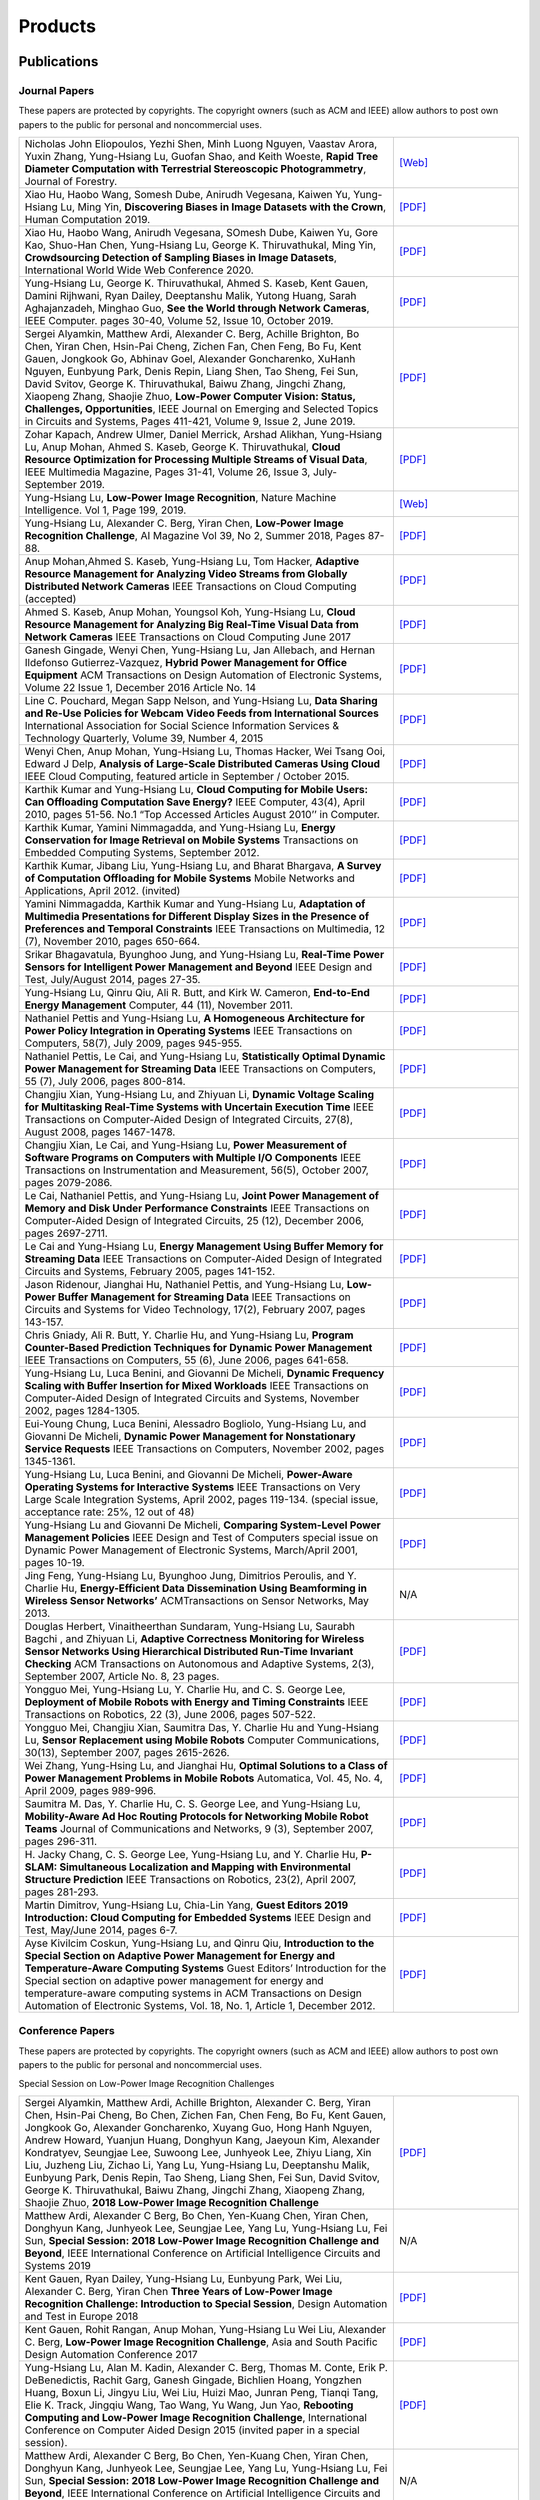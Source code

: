 Products
========

Publications
------------


Journal Papers
~~~~~~~~~~~~~~~


These papers are protected by copyrights. The copyright owners (such as ACM and IEEE) allow authors to post own papers to the public for personal and noncommercial uses.

.. list-table::
   :widths: 30 10

   * - Nicholas John Eliopoulos, Yezhi Shen, Minh Luong Nguyen, Vaastav Arora, Yuxin Zhang, Yung-Hsiang Lu, Guofan Shao, and Keith Woeste, **Rapid Tree Diameter Computation with Terrestrial Stereoscopic Photogrammetry**, Journal of Forestry.
     - `[Web] <https://academic.oup.com/jof/advance-article-abstract/doi/10.1093/jofore/fvaa009/5811312>`__
	 
   * - Xiao Hu, Haobo Wang, Somesh Dube, Anirudh Vegesana, Kaiwen Yu, Yung-Hsiang Lu, Ming Yin, **Discovering Biases in Image Datasets with the Crown**, Human Computation 2019.
     - `[PDF] <http://mingyin.org/HCOMP-19/BiasDetection_camera.pdf>`__
	 
   * - Xiao Hu, Haobo Wang, Anirudh Vegesana, SOmesh Dube, Kaiwen Yu, Gore Kao, Shuo-Han Chen, Yung-Hsiang Lu, George K. Thiruvathukal, Ming Yin, **Crowdsourcing Detection of Sampling Biases in Image Datasets**, International World Wide Web Conference 2020.
     - `[PDF] <http://camps.aptaracorp.com/ACM_PMS/PMS/ACM/WWW20/72/9380193f-3c7e-11ea-b454-16dda94fa160/OUT/www20-72.pdf>`__

   * - Yung-Hsiang Lu, George K. Thiruvathukal, Ahmed S. Kaseb, Kent Gauen, Damini Rijhwani, Ryan Dailey, Deeptanshu Malik, Yutong Huang, Sarah Aghajanzadeh, Minghao Guo, **See the World through Network Cameras**, IEEE Computer. pages 30-40, Volume 52, Issue 10, October 2019.
     - `[PDF] <https://arxiv.org/pdf/1904.06775>`__

   * - Sergei Alyamkin, Matthew Ardi, Alexander C. Berg, Achille Brighton, Bo Chen, Yiran Chen, Hsin-Pai Cheng, Zichen Fan, Chen Feng, Bo Fu, Kent Gauen, Jongkook Go, Abhinav Goel, Alexander Goncharenko, XuHanh Nguyen, Eunbyung Park, Denis Repin, Liang Shen, Tao Sheng, Fei Sun, David Svitov, George K. Thiruvathukal, Baiwu Zhang, Jingchi Zhang, Xiaopeng Zhang, Shaojie Zhuo, **Low-Power Computer Vision: Status, Challenges, Opportunities**, IEEE Journal on Emerging and Selected Topics in Circuits and Systems, Pages 411-421, Volume 9, Issue 2, June 2019.
     - `[PDF] <https://arxiv.org/pdf/1904.07714>`__

   * - Zohar Kapach, Andrew Ulmer, Daniel Merrick, Arshad Alikhan, Yung-Hsiang Lu, Anup Mohan, Ahmed S. Kaseb, George K. Thiruvathukal, **Cloud Resource Optimization for Processing Multiple Streams of Visual Data**, IEEE Multimedia Magazine, Pages 31-41, Volume 26, Issue 3, July-September 2019.
     - `[PDF] <https://arxiv.org/pdf/1901.06347>`__

   * - Yung-Hsiang Lu, **Low-Power Image Recognition**, Nature Machine Intelligence. Vol 1, Page 199, 2019.
     - `[Web] <https://www.nature.com/articles/s42256-019-0041-4>`__

   * - Yung-Hsiang Lu, Alexander C. Berg, Yiran Chen, **Low-Power Image Recognition Challenge**, AI Magazine Vol 39, No 2, Summer 2018, Pages 87-88.
     - `[PDF] <https://www.aaai.org/ojs/index.php/aimagazine/article/view/2782/2701>`__

   * - Anup Mohan,Ahmed S. Kaseb, Yung-Hsiang Lu, Tom Hacker, **Adaptive Resource Management for Analyzing Video Streams from Globally Distributed Network Cameras** IEEE Transactions on Cloud Computing (accepted)
     - `[PDF] <https://drive.google.com/open?id=1vLCkTMueREQ8iSeRiGL6_MZSvLZaerVQ>`__

   * - Ahmed S. Kaseb, Anup Mohan, Youngsol Koh, Yung-Hsiang Lu, **Cloud Resource Management for Analyzing Big Real-Time Visual Data from Network Cameras** IEEE Transactions on Cloud Computing June 2017
     - `[PDF] <https://drive.google.com/open?id=1hZZcykiflKq3tPVlPbxwEYg9iDpVFy89>`__

   * - Ganesh Gingade, Wenyi Chen, Yung-Hsiang Lu, Jan Allebach, and Hernan Ildefonso Gutierrez-Vazquez, **Hybrid Power Management for Office Equipment** ACM Transactions on Design Automation of Electronic Systems, Volume 22 Issue 1, December 2016 Article No.  14
     - `[PDF] <https://drive.google.com/open?id=1PN80R7CW2Q9epz1gy9t70JWXYNYq8dke>`__

   * - Line C. Pouchard, Megan Sapp Nelson, and Yung-Hsiang Lu, **Data Sharing and Re-Use Policies for Webcam Video Feeds from International Sources** International Association for Social Science Information Services & Technology Quarterly, Volume 39, Number 4, 2015
     - `[PDF] <https://drive.google.com/open?id=1UR3eue3U2RkAIqYc7QHcJQvxKZc7nz-X>`__

   * - Wenyi Chen, Anup Mohan, Yung-Hsiang Lu, Thomas Hacker, Wei Tsang Ooi, Edward J Delp, **Analysis of Large-Scale Distributed Cameras Using Cloud** IEEE Cloud Computing, featured article in September / October 2015.
     - `[PDF] <https://drive.google.com/open?id=1sKLlSYAlsrVedQ-JRJ13fW7eQgL0sl5L>`__

   * -  Karthik Kumar and Yung-Hsiang Lu, **Cloud Computing for Mobile Users: Can Offloading Computation Save Energy?** IEEE Computer, 43(4), April 2010, pages 51-56. No.1 “Top Accessed Articles August 2010’’ in Computer.
     - `[PDF] <https://drive.google.com/open?id=1R4bvCNfh-z1sM8BiGn22qwu8VQtp6iK4>`__

   * -  Karthik Kumar, Yamini Nimmagadda, and Yung-Hsiang Lu, **Energy Conservation for Image Retrieval on Mobile Systems** Transactions on Embedded Computing Systems, September 2012.
     - `[PDF] <https://drive.google.com/open?id=1Ilx5nP3MPUnpXnNCMzc4_8pg_CT49thP>`__

   * - Karthik Kumar, Jibang Liu, Yung-Hsiang Lu, and Bharat Bhargava, **A Survey of Computation Offloading for Mobile Systems** Mobile Networks and Applications, April 2012. (invited)
     - `[PDF] <https://drive.google.com/open?id=1osRkqBBu8KyUMj1KnOcMPgMNOyVYbYZk>`__

   * - Yamini Nimmagadda, Karthik Kumar and Yung-Hsiang Lu, **Adaptation of Multimedia Presentations for Different Display Sizes in the Presence of Preferences and Temporal Constraints** IEEE Transactions on Multimedia, 12 (7), November 2010, pages 650-664.
     - `[PDF] <https://drive.google.com/open?id=1PN80R7CW2Q9epz1gy9t70JWXYNYq8dke>`__

   * - Srikar Bhagavatula, Byunghoo Jung, and Yung-Hsiang Lu, **Real-Time Power Sensors for Intelligent Power Management and Beyond** IEEE Design and Test, July/August 2014, pages 27-35.
     - `[PDF] <https://drive.google.com/open?id=1XVoG68lF6MWwBfWoTYuKXbyS9oCHTAcI>`__

   * - Yung-Hsiang Lu, Qinru Qiu, Ali R. Butt, and Kirk W. Cameron, **End-to-End Energy Management** Computer, 44 (11), November 2011.
     - `[PDF] <https://drive.google.com/open?id=1rR439TedhCTgrQBygPDnvH5aAC7LT9bY>`__

   * - Nathaniel Pettis and Yung-Hsiang Lu, **A Homogeneous Architecture for Power Policy Integration in Operating Systems** IEEE Transactions on Computers, 58(7), July 2009, pages 945-955.
     - `[PDF] <https://drive.google.com/open?id=1YXa6x0MN-KvBOD43GJC2hafNd_7U2Hkq>`__

   * -  Nathaniel Pettis, Le Cai, and Yung-Hsiang Lu, **Statistically Optimal Dynamic Power Management for Streaming Data** IEEE Transactions on Computers, 55 (7), July 2006, pages 800-814.
     - `[PDF] <https://drive.google.com/open?id=1zlnUoDg_98VLOCVZAWWaABpU83-15iA8>`__

   * - Changjiu Xian, Yung-Hsiang Lu, and Zhiyuan Li, **Dynamic Voltage Scaling for Multitasking Real-Time Systems with Uncertain Execution Time** IEEE Transactions on Computer-Aided Design of Integrated Circuits, 27(8), August 2008, pages 1467-1478.
     - `[PDF] <https://drive.google.com/open?id=1w014gHkEXFxsmIu7O3Nr8ylYIujt-Eh7>`__

   * - Changjiu Xian, Le Cai, and Yung-Hsiang Lu, **Power Measurement of Software Programs on Computers with Multiple I/O Components** IEEE Transactions on Instrumentation and Measurement, 56(5), October 2007, pages 2079-2086.
     - `[PDF] <https://drive.google.com/open?id=179D-j0lQN-ICUOzSVzIyFsLYa0v7VCwq>`__

   * - Le Cai, Nathaniel Pettis, and Yung-Hsiang Lu, **Joint Power Management of Memory and Disk Under Performance Constraints** IEEE Transactions on Computer-Aided Design of Integrated Circuits, 25 (12), December 2006, pages 2697-2711.
     - `[PDF] <https://drive.google.com/open?id=1eLQYFHqpCtgQJQyeJLCHLCx_NHFI7VcH>`__

   * - Le Cai and Yung-Hsiang Lu, **Energy Management Using Buffer Memory for Streaming Data** IEEE Transactions on Computer-Aided Design of Integrated Circuits and Systems, February 2005, pages 141-152.
     - `[PDF] <https://drive.google.com/open?id=1UN0i1hcidib63NlEwFOE_oRCznvSGOuL>`__

   * - Jason Ridenour, Jianghai Hu, Nathaniel Pettis, and Yung-Hsiang Lu, **Low-Power Buffer Management for Streaming Data** IEEE Transactions on Circuits and Systems for Video Technology, 17(2), February 2007, pages 143-157.
     - `[PDF] <https://drive.google.com/open?id=1y3mvUL6GsMSec5FSQugz_3XajTTCnOvR>`__

   * - Chris Gniady, Ali R. Butt, Y. Charlie Hu, and Yung-Hsiang Lu, **Program Counter-Based Prediction Techniques for Dynamic Power Management** IEEE Transactions on Computers, 55 (6), June 2006, pages 641-658.
     - `[PDF] <https://drive.google.com/open?id=1YFSemZLozKPHZWsnBV3t54V_M_sKeMfi>`__

   * - Yung-Hsiang Lu, Luca Benini, and Giovanni De Micheli, **Dynamic Frequency Scaling with Buffer Insertion for Mixed Workloads** IEEE Transactions on Computer-Aided Design of Integrated Circuits and Systems, November 2002, pages 1284-1305.
     - `[PDF] <https://drive.google.com/open?id=1pfyJigzbMxEQycp_QSACAGgmTth8HBBC>`__

   * - Eui-Young Chung, Luca Benini, Alessadro Bogliolo, Yung-Hsiang Lu, and Giovanni De Micheli, **Dynamic Power Management for Nonstationary Service Requests** IEEE Transactions on Computers, November 2002, pages 1345-1361.
     - `[PDF] <https://drive.google.com/open?id=1nJun97lHgnPiC8q-O2X02utOzCiKRZ05>`__

   * - Yung-Hsiang Lu, Luca Benini, and Giovanni De Micheli, **Power-Aware Operating Systems for Interactive Systems** IEEE Transactions on Very Large Scale Integration Systems, April 2002, pages 119-134. (special issue, acceptance rate: 25%, 12 out of 48)
     - `[PDF] <https://drive.google.com/open?id=1PDh7FV7cbdV1SZ2AHOk4lCxhVi5-9hzU>`__

   * - Yung-Hsiang Lu and Giovanni De Micheli, **Comparing System-Level Power Management Policies** IEEE Design and Test of Computers special issue on Dynamic Power Management of Electronic Systems, March/April 2001, pages 10-19.
     - `[PDF] <https://drive.google.com/open?id=1aePALvKAOg_E9lhMHcBVGbOW2yKTqe3y>`__

   * - Jing Feng, Yung-Hsiang Lu, Byunghoo Jung, Dimitrios Peroulis, and Y. Charlie Hu, **Energy-Efficient Data Dissemination Using Beamforming in Wireless Sensor Networks’** ACMTransactions on Sensor Networks, May 2013.
     - N/A

   * - Douglas Herbert, Vinaitheerthan Sundaram, Yung-Hsiang Lu, Saurabh Bagchi , and Zhiyuan Li, **Adaptive Correctness Monitoring for Wireless Sensor Networks Using Hierarchical Distributed Run-Time Invariant Checking** ACM Transactions on Autonomous and Adaptive Systems, 2(3), September 2007, Article No. 8, 23 pages.
     - `[PDF] <https://drive.google.com/open?id=1Qbbw32kOCItBNppBEX5UuslCE0KnW_Xc>`__

   * - Yongguo Mei, Yung-Hsiang Lu, Y. Charlie Hu, and C. S. George Lee, **Deployment of Mobile Robots with Energy and Timing Constraints** IEEE Transactions on Robotics, 22 (3), June 2006, pages 507-522.
     - `[PDF] <https://drive.google.com/open?id=1DiwQlCiXHqch3XC6BvbTsBIlcvRy1J3C>`__

   * - Yongguo Mei, Changjiu Xian, Saumitra Das, Y. Charlie Hu and Yung-Hsiang Lu, **Sensor Replacement using Mobile Robots** Computer Communications, 30(13), September 2007, pages 2615-2626.
     - `[PDF] <https://drive.google.com/open?id=1WW1M2-N_W84RaLwthk9rXEkrV7gdTxOC>`__

   * - Wei Zhang, Yung-Hsing Lu, and Jianghai Hu, **Optimal Solutions to a Class of Power Management Problems in Mobile Robots** Automatica, Vol. 45, No. 4, April 2009, pages 989-996.
     - `[PDF] <https://drive.google.com/open?id=1E0GQxqksCYuWd3slU0bEho6dGD_CJkb3>`__

   * - Saumitra M. Das, Y. Charlie Hu, C. S. George Lee, and Yung-Hsiang Lu, **Mobility-Aware Ad Hoc Routing Protocols for Networking Mobile Robot Teams** Journal of Communications and Networks, 9 (3), September 2007, pages 296-311.
     - `[PDF] <https://drive.google.com/open?id=1pRTj_eTQy6_4uM0G5V1nK26jx1ljGOdz>`__

   * - H\. Jacky Chang, C. S. George Lee, Yung-Hsiang Lu, and Y. Charlie Hu, **P-SLAM: Simultaneous Localization and Mapping with Environmental Structure Prediction** IEEE Transactions on Robotics, 23(2), April 2007, pages 281-293.
     - `[PDF] <https://drive.google.com/open?id=1sNQh1wEZRYZwPKwbYjCFIMkdHQ-FRG7j>`__

   * - Martin Dimitrov, Yung-Hsiang Lu, Chia-Lin Yang, **Guest Editors 2019 Introduction: Cloud Computing for Embedded Systems** IEEE Design and Test, May/June 2014, pages 6-7.
     - `[PDF] <https://drive.google.com/open?id=1FCG_WwKnsQLpY5AoJ6Dsow84nfhbYB83>`__

   * - Ayse Kivilcim Coskun, Yung-Hsiang Lu, and Qinru Qiu, **Introduction to the Special Section on Adaptive Power Management for Energy and Temperature-Aware Computing Systems** Guest Editors’ Introduction for the Special section on adaptive power management for energy and temperature-aware computing systems in ACM Transactions on Design Automation of Electronic Systems, Vol.  18, No. 1, Article 1, December 2012.
     - `[PDF] <https://drive.google.com/open?id=1_PG1NQRjQGZsVDsGMyIhYVX0Lpe4vHh2>`__

Conference Papers
~~~~~~~~~~~~~~~~~

These papers are protected by copyrights. The copyright owners (such as ACM and IEEE) allow authors to post own papers to the public for personal and noncommercial uses.


Special Session on Low-Power Image Recognition Challenges

.. list-table::
   :widths: 30 10

   * -  Sergei Alyamkin, Matthew Ardi, Achille Brighton, Alexander C.  Berg, Yiran Chen, Hsin-Pai Cheng, Bo Chen, Zichen Fan, Chen Feng, Bo Fu, Kent Gauen, Jongkook Go, Alexander Goncharenko, Xuyang Guo, Hong Hanh Nguyen, Andrew Howard, Yuanjun Huang, Donghyun Kang, Jaeyoun Kim, Alexander Kondratyev, Seungjae Lee, Suwoong Lee, Junhyeok Lee, Zhiyu Liang, Xin Liu, Juzheng Liu, Zichao Li, Yang Lu, Yung-Hsiang Lu, Deeptanshu Malik, Eunbyung Park, Denis Repin, Tao Sheng, Liang Shen, Fei Sun, David Svitov, George K.  Thiruvathukal, Baiwu Zhang, Jingchi Zhang, Xiaopeng Zhang, Shaojie Zhuo, **2018 Low-Power Image Recognition Challenge**
     - `[PDF] <https://arxiv.org/abs/1810.01732>`__

   * - Matthew Ardi, Alexander C Berg, Bo Chen, Yen-Kuang Chen, Yiran Chen, Donghyun Kang, Junhyeok Lee, Seungjae Lee, Yang Lu, Yung-Hsiang Lu, Fei Sun, **Special Session: 2018 Low-Power Image Recognition Challenge and Beyond**, IEEE International Conference on Artificial Intelligence Circuits and Systems 2019
     - N/A

   * - Kent Gauen, Ryan Dailey, Yung-Hsiang Lu, Eunbyung Park, Wei Liu, Alexander C. Berg, Yiran Chen **Three Years of Low-Power Image Recognition Challenge: Introduction to Special Session**, Design Automation and Test in Europe 2018
     - `[PDF] <https://drive.google.com/open?id=1ZV4mC7vhHB9v9lOCJ_r946EbLbhj4Nus>`__

   * - Kent Gauen, Rohit Rangan, Anup Mohan, Yung-Hsiang Lu Wei Liu, Alexander C. Berg, **Low-Power Image Recognition Challenge**, Asia and South Pacific Design Automation Conference 2017
     - `[PDF] <https://drive.google.com/open?id=172AcINVLeJTTPx8PRctpm3OLECC14BVg>`__

   * - Yung-Hsiang Lu, Alan M. Kadin, Alexander C. Berg, Thomas M. Conte, Erik P. DeBenedictis, Rachit Garg, Ganesh Gingade, Bichlien Hoang, Yongzhen Huang, Boxun Li, Jingyu Liu, Wei Liu, Huizi Mao, Junran Peng, Tianqi Tang, Elie K. Track, Jingqiu Wang, Tao Wang, Yu Wang, Jun Yao, **Rebooting Computing and Low-Power Image Recognition Challenge**, International Conference on Computer Aided Design 2015 (invited paper in a special session).
     - `[PDF] <https://drive.google.com/open?id=1ciof760jS-mnUaegEPBUF8owaNgJXaAW>`__

   * - Matthew Ardi, Alexander C Berg, Bo Chen, Yen-Kuang Chen, Yiran Chen, Donghyun Kang, Junhyeok Lee, Seungjae Lee, Yang Lu, Yung-Hsiang Lu, Fei Sun, **Special Session: 2018 Low-Power Image Recognition Challenge and Beyond**, IEEE International Conference on Artificial Intelligence Circuits and Systems 2019 .
     - N/A

Continuous Analysis of Many Cameras (CAM2)

.. list-table::
   :widths: 30 10

   * - Xiao Hu, Haobo Wang, Anirudh Vegesana, Somesh Dube, Kaiwen Yu, Gore Kao, Shuo-Han Chen, Yung-Hsiang Lu, George Thiruvathukal, and Ming Yin, **Crowdsourcing Detection of Sampling Biases in Image Datasets**, The Web Conference 2020.
     - N/A

   * - Xiao Hu, Haobo Wang, Somesh Due, Anirudh Vegesana, Kaiwen Yu, Yung-Hsiang Lu, and Ming Yin, **Discovering Biases in Image Datasets with the Crowd**, Work-in-Progress, AAAI Conference on Human Computation and Crowdsourcing (HCOMP) 2019.
     - N/A
     
   * - Caleb Tung, Matthew R. Kelleher, Ryan J. Schlueter, Binhan Xu, Yung-Hsiang Lu, George K. Thiruvathukal, Yen-Kuang Chen, Yang Lu, **Large-Scale Object Detection of Images from Network Cameras in Variable Ambient Lighting Conditions**, IEEE International Conference on Multimedia Information Processing and Retrieval 2019.
     - N/A

   * - Chittayong Surakitbanharn, Calvin Yau, Guizhen Wang, Aniesh Chawla, Yinuo Pan, Zhaoya Sun, Sam Yellin, David Ebert, Yung-Hsiang Lu, George K. Thiruvathukal, **Cross-referencing social media and public surveillance camera data for disaster response**, IEEE Symposium on Technologies for Homeland Security 2018.
     - N/A

   * - Ahmed S. Kaseb, Bo Fu, Anup Mohan, Yung-Hsiang Lu, Amy Reibman, George K. Thiruvathukal, **Analyzing Real-Time Multimedia Content From Network Cameras Using CPUs and GPUs in the Cloud**, IEEE International Conference on Multimedia Information Processing and Retrieval 2018
     - `[PDF] <https://drive.google.com/open?id=1D3fGHIXO0oesMVIs0gSmGUd_dfMmYSvB>`__

   * - Anup Mohan, Ahmed S. Kaseb, Kent W. Gauen, Yung-Hsiang Lu, Amy R.  Reibman, and Thomas J. Hacker, **Determining the Necessary Frame Rate of Video Data for Object Tracking under Accuracy and Cost Constraints**, IEEE International Conference on Multimedia Information Processing and Retrieval 2018
     - `[PDF] <https://drive.google.com/open?id=1j3G74ZPGV4E2cl6-3KhOXbwvLokhCXzJ>`__

   * - Samira Pouyanfar, Yudong Tao, Anup Mohan, Haiman Tian, Ahmed S.  Kaseb, Kent Gauen Ryan Dailey, Sarah Aghajanzadeh, Yung-Hsiang Lu, Shu-Ching Chen, Mei-Ling Shyu **Dynamic Sampling in Convolutional Neural Networks for Imbalanced Data Classification**, IEEE Conference on Multimedia Information Processing and Retrieval 2018
     - `[PDF] <https://drive.google.com/open?id=1MIHxzYJoPLmKy7OXyZUhjhRnKTiDwypx>`__

   * - Yung-Hsiang Lu, Andrea Cavallaro, Catherine Crump, Gerald Friedland, Keith Winstein, **Panel: Privacy Protection in Online Multimedia**, ACM Multimedia 2017
     - `[PDF] <https://drive.google.com/open?id=1_sFyWnZqSwJ6hg17hnQZrGId7AbpFdbf>`__

   * - Kent Gauen, Ryan Dailey, John Laiman, Yuxiang Zi, Nirmal Asokan, Yung-Hsiang Lu, George Thiruvathukal, Mei-Ling Shyu, Shu-Ching Chen, **Comparison of Visual Datasets for Machine Learning**, (Invited Paper) IEEE International Conference on Information Reuse 2017
     - `[PDF] <https://drive.google.com/open?id=1YFEIxjftRhNtgMDuUe9-cY8GJ_6H00yZ>`__

   * - Bo Fu, Anup Mohan, Yifan Li, Sanghyun Cho, Kent Gauen, Yung-Hsiang Lu, **Parallel Video Processing using Embedded Computers**, IEEE Global Conference on Signal and Information Processing 2017
     - `[PDF] <https://drive.google.com/open?id=13_w_V3of9AwnFwT48B7G7XnTX3NHu31X>`__

   * - Ryan Dailey, Ahmed S Kaseb, Chandler Brown, Sam Jenkins, Sam Yellin, Fengjian Pan, Yung-Hsiang Lu, **Creating the World’s Largest Real-Time Camera Network**, Imaging and Multimedia Analytics in a Web and Mobile World 2017
     - `[PDF] <https://drive.google.com/open?id=1479pCURB0qsDXMOfdWBarYYTbIyrDcYf>`__

   * - Anup Mohan, Kent Gauen, Yung-Hsiang Lu, Wei Wayne Li, Xuemin Chen, **Internet of Video Things in 2030: a World with Many Cameras**, IEEE International Symposium of Circuits and Systems 2017.
     - `[PDF] <https://drive.google.com/open?id=15dsOn_VmnC9LWzXrPnqCQj44XKq6mwEe>`__

   * - Anup Mohan, Ahmed S. Kaseb, Yung-Hsiang Lu, Thomas J. Hacker, **Location Based Cloud Resource Management for Analyzing Real-Time Video from Globally Distributed Network Cameras**, IEEE International Conference on Cloud Computing Technology and Science (CloudCom) 2016
     - `[PDF] <https://drive.google.com/open?id=1qbwafS6H5Fs81uSjBulmMm3Lw4mhlj8d>`__

   * - Saurav Nanda Thomas J Hacker Yung-Hsiang Lu, **Predictive Model for Dynamically Provisioning Resources in Multi-Tier Web Applications**, IEEE International Conference on Cloud Computing Technology and Science (CloudCom) 2016
     - `[PDF] <https://drive.google.com/open?id=1Kx8rLAY0HwJdE82buT0u5lsUcrWol8LE>`__

   * - Youngsol Koh, Anup Mohan, Guizhen Wang, Hanye Xu, Abish Malik, Yung-Hsiang Lu, and David S. Ebert, **Improve Safety using Public Network Cameras**, IEEE Symposium on Technologies for Homeland Security 2016
     - `[PDF] <https://drive.google.com/open?id=1HWkyMQtwn8d1-AwfQG_Ug3_6mvaRoACC>`__

   * - Yung-Hsiang Lu, Milind Kulkarni, and Xiaojin Zhu **Programming Language Support for Analyzing Non-Persistent Data**, IEEE Symposium on Technologies for Homeland Security 2016
     - `[PDF] <https://drive.google.com/open?id=1ixzjj4eksy5NU56Xfn8WaZh-ziu44no0>`__

   * - Youngsol Koh and Yung-Hsiang Lu, **Large-scale Image Processing using Amazon EC2 Spot Instances**, IS&T International Symposium on Electronic Imaging in the Image Quality and System Performance Conference 2016
     - `[PDF] <https://drive.google.com/open?id=1sWITCTQvGT044H2EG4mU9KagCrS89NMw>`__

   * - Milind Kulkarni and Yung-Hsiang Lu, **Beyond Big Data-Rethinking Programming Languages for Non-Persistent Data**, International Conference on Cloud Computing and Big Data 2015
     - `[PDF] <https://drive.google.com/open?id=1Jpup3AdwJKzkA88NRBWjL3YfhJyU-KMU>`__

   * - Ahmed S. Kaseb, Anup Mohan and Yung-Hsiang Lu, **Cloud Resource Management for Image and Video Analysis of Big Data from Network Cameras**, International Conference on Cloud Computing and Big Data 2015 (best paper award)
     - `[PDF] <https://drive.google.com/open?id=1nog5rfuE1IC7JAHvabkKaaGS7n9o_d-x>`__

   * - Everett Berry, Yung-Hsiang Lu, and Wei-Tsung Su, **Using Global Camera Networks to Create Multimedia Content**, International Conference on Cloud Computing and Big Data 2015
     - `[PDF] <https://drive.google.com/open?id=1SSnPsnoRdW3LUOu_zl-xK6FzJaLf1K-->`__

   * - Wenyi Chen, Yung-Hsiang Lu and Thomas Hacker, **Adaptive Cloud Resource Allocation for Analysing Many Video Streams**, IEEE International Conference on Cloud Computing Technology and Science (CloudCom) 2015
     - `[PDF] <https://drive.google.com/open?id=1yN9crjBkIE5Fc1pBgoLBeIRaub6hG36y>`__

   * - Joanna Batstone, Touradj Ebrahimi, Tiejun Huang, Yung-Hsiang Lu, and Yonggang Wen, **Opportunities and Challenges of Global Network Cameras**, Panel in ACM Multimedia 2015 .
     - `[PDF] <https://drive.google.com/open?id=1-wr3zsI5dBUMorlAbalgIgFtQVxZoeKb>`__

   * - Ahmed S. Kaseb, Youngsol Koh, Everett Berry, Kyle McNulty,Yung-Hsiang Lu, Edward J. Delp, **Multimedia Content Creation using Global Network Cameras: The Making of CAM2**, GlobalSIP 2015 (invited paper)
     - `[PDF] <https://drive.google.com/open?id=1gC-xMW3Hr6E6tW4XJ94JF3vL7GkjZAyO>`__

   * - S. M. Iftekharul Alam, Sonia Fahmy, and Yung-Hsiang Lu, **LiTMaS: Live road Traffic Maps for Smartphones**, IEEE WoWMoM Workshop on Video Everywhere 2015.
     - `[PDF] <https://drive.google.com/open?id=1x_qfw1CQv6OOUy7-_nq6_X_wLHb8nLSB>`__

   * - Wei-Tsung Su, Kyle McNulty, and Yung-Hsiang Lu, **Teaching Large-Scale Image Processing over Worldwide Network Cameras**, IEEE International Conference on Digital Signal Processing 2015
     - `[PDF] <https://drive.google.com/open?id=1LAByStit42LZJLWtIrWVWtGKvZkgNYNT>`__

   * - Line C Pouchard, Megan Sapp Nelson, Yung-Hsiang Lu, **Comparing policies for open data from publicly accessible international sources**, Annual Conference International Association for Social Science Information Services & Technology 2015 .
     - `[PDF] <https://drive.google.com/open?id=12NisVOk4Wfihw8kQ1GWxOpiEP6Ec_fF6>`__

   * - Wei-Tsung Su, Yung-Hsiang Lu, and Ahmed S. Kaseb, **Harvest the Information from Multimedia Big Data in Global Camera Networks**, IEEE International Conference on Multimedia Big Data 2015.
     - `[PDF] <https://drive.google.com/open?id=1nDKRi7OA0Z-CbTqm0kUY9sTDVeJdCpxr>`__

   * - Ahmed S. Kaseb, Everett Berry, Erik Rozolis, Kyle McNulty, Seth Bontrager, Youngsol Koh, Yung-Hsiang Lu, Edward J. Delp, **An interactive web-based system for large-scale analysis of distributed cameras**, Imaging and Multimedia Analytics in a Web and Mobile World 2015.
     - `[PDF] <https://drive.google.com/open?id=1KQspPRoIjOzYWOIMZnFPoIg2c-OwxCoy>`__

   * - Ahmed S. Kaseb, Wenyi Chen, Ganesh Gingade, Yung-Hsiang Lu, **Worldview and route planning using live public cameras**, Imaging and Multimedia Analytics in a Web and Mobile World 2015.
     - `[PDF] <https://drive.google.com/open?id=1R3HYJ2wpb2aZ19Uc1nobUJpx8TmkXGgu>`__

   * - Thitiporn Pramoun, Jeehyun Choe, He Li, Qingshuang Chen, humrongrat Amornraksa, Yung-Hsiang Lu, Edward J. Delp III, **Webcam classification using simple features**, Computational Imaging 2015.
     - `[PDF] <https://drive.google.com/open?id=1Tbmi0T5TDhyaytF30kJizgIugYXI3Svo>`__

   * - Ahmed S. Kaseb, Everett Berry, Youngsol Koh, Anup Mohan, Wenyi Chen, He Li, Yung-Hsiang Lu, and Edward J. Delp, **A System for Large-Scale Analysis of Distributed Cameras**, IEEE Global Conference on Signal and Information Processing 2014.
     - `[PDF] <https://drive.google.com/open?id=1-uUlq3VM5qDrtln_OcZPQHcbWXDYisCu>`__

   * - Thomas J. Hacker, Yung-Hsiang Lu, **An Instructional Cloud-Based Testbed for Image and Video Analytics**, the Emerging Issues in Cloud Workshop of CloudCom 2014
     - `[PDF] <https://drive.google.com/drive/folders/16dPNZXeFmFQrr0tQtpAhZ0o3DLXnsRAq>`__

   * - Jeehyun Choe, Thitiporn Pramoun, Thumrongrat Amornraksa, Yung-Hsiang Lu, and Edward J. Delp, **Image-Based Geographical Location Estimation Using Web Cameras**, Southwest Symposium on Image Analysis and Interpretation 2014
     - `[PDF] <https://drive.google.com/open?id=1tndf4L4PXzlSXOfyfOAYB6WqZyDdRNd9>`__


Mobile Systems

.. list-table::
   :widths: 30 10

   * - Karthik Kumar, Yamini Nimmagadda, and Yung-Hsiang Lu, **Ranking Servers based on Energy Savings for Computation Offloading**, International Symposium on Low Power Electronics and Design 2009.
     - `[PDF] <https://drive.google.com/open?id=1FvN4ieHBoT1OU5mp_SFhZ-ySm_zD9EWG>`__

   * - Karthik Kumar, Yamini Nimmagadda, and Yung-Hsiang Lu, **Establishing Trust for Computation Offloading**, International Conference on Computer Communications and Networks 2009.
     - `[PDF] <https://drive.google.com/open?id=1rdL5_Z4_4lDiYuaSA11lRjK6-j4ITSbU>`__

   * - Karthik Kumar, Yamini Nimmagadda, Yu-Ju Hong, and Yung-Hsiang Lu, **Energy Conservation by Adaptive Feature Loading for Mobile Content-Based Image Retrieval**, International Symposium on Low Power Electronics and Design 2008, pages 153-158.
     - `[PDF] <https://drive.google.com/open?id=1q_7HiotHjjcMFHYsWgFF1hEu8QyYfoAW>`__

   * - Jibang Liu and Yung-Hsiang Lu, **Energy Savings in Privacy-Preserving Computation Offloading with Protection by Homomorphic Encryption**, HotPower 2010.
     - `[PDF] <https://drive.google.com/open?id=1NJoM7kV9UmQQiZ7s8Cga_j2hef1KzEyg>`__

   * - Jibang Liu, Karthik Kumar, and Yung-Hsiang Lu, **Tradeoff between Energy Savings and Privacy Protection in Computation Offloading**, International Symposium on Low Power Electronics and Design 2010 (poster), pages 213-218.
     - `[PDF] <https://drive.google.com/open?id=1aTamQs81fYqYwFIuCC3Fz7T-dLbyEeek>`__

   * - Yamini Nimmagadda, Karthik Kumar and Yung-Hsiang Lu, **Energy-Efficient Image Compression in Mobile Devices for Wireless Transmission**, International Conference on Multimedia & Expo 2009.
     - `[PDF] <https://drive.google.com/open?id=1H6BsFdqGQ_Zq6XY-3HS0gb3YP27eKHIT>`__

   * - Yamini Nimmagadda, Karthik Kumar and Yung-Hsiang Lu, **Preference-Based Adaptation of Multimedia Presentations for Different Display Sizes**, International Conference on Multimedia & Expo 2009.
     - `[PDF] <https://drive.google.com/open?id=1Duhrfiifss_GTGEcDPu1zPdjDlgzQeJ_>`__

   * - Yamini Nimmagadda, Yung-Hsiang Lu, Edward J. Delp, and David Ebert, **Non-photorealistic Rendering for Energy Conservation in Portable Devices**, IS&T/SPIE Symposium on Electronic Imaging, Multimedia on Mobile Devices Vol. 6821, 2008, San Jose, CA.
     - `[PDF] <https://drive.google.com/open?id=1uf6w2uHdzcfYRWwnHwfhlxRGgsohH9wS>`__

   * - Changjiu Xian, Yung-Hsiang Lu, and Zhiyuan Li, **Adaptive Computation Offloading for Energy Conservation on Battery-Powered Systems**, International Conference on Parallel and Distributed Systems 2007.
     - `[PDF] <https://drive.google.com/open?id=1HOY4QhV9u6WEFUnipQDYxiL4g72TzpQv>`__

   * - Yu-Ju Hong, Karthik Kumar, and Yung-Hsiang Lu, **Energy Efficient Content-based Image Retrieval for Mobile Systems**, IEEE International Symposium on Circuits and Systems 2009, pages 1673-1676.
     - `[PDF] <https://drive.google.com/open?id=1CqQDB6C_A76ZuP4yL5hIhjIIDhJl42lI>`__

   * - Shantanu Gautam, Gabi Sarkis, Edwin Tjandranegara, Evan Zelkowitz, Yung-Hsiang Lu, and Edward J. Delp, **Multimedia for Mobile Users: Image Enhanced Navigation**, Multimedia Content Analysis, Management, and Retrieval, IS&T/SPIE Symposium on Electronic Imaging 2006.
     - `[PDF] <https://drive.google.com/open?id=1-2Hgc1ibqFqkuBCCpJ4QAfd_wrzzNOwc>`__

   * - Yung-Hsiang Lu, David Ebert, and Edward J Delp, **Resource-Driven Content Adaptation**, Computational Imaging IV, IS&T/SPIE Symposium on Electronic Imaging 2006.
     - N/A

   * - Yung-Hsiang Lu and Edward J. Delp, **An Overview of Problems in Image-Based Location Awareness and Navigation**, Visual Communications and Image Processing 2004, pages 102-109
     - `[PDF] <https://drive.google.com/open?id=1H0mI3mRDPODVPlrpzLVLSU_U0cxeMqAG>`__

   * - Yung-Hsiang Lu and Edward J. Delp, **Image-Based Location Awareness and Navigation: Who Cares?**, Southwest Symposium on Image Analysis and Interpretation 2004, pages 26-30.
     - `[PDF] <https://drive.google.com/open?id=1he7Tk986Xd-zcUBJsFXHXsJTSb3ZR-sU>`__

   * - Yang Ge, Yukan Zhang, Qinru Qiu, and Yung-Hsiang Lu, **A Game Theoretic Resource Allocation for Overall Energy Minimization in Mobile Cloud Computing System**, International Symposium on Low Power Electronics and Design 2012.
     - `[PDF] <https://drive.google.com/open?id=11pe_WTRW3NPUSZRYTJsX60rZboPW2_am>`__

   * - David S. Ebert, Yung-Hsiang Lu, Edward J. Delp, William Cleveland, Ahmed Elmagarmid, Alok Chaturvedi, and Mourad Ouzzani, **Resource- and Task-Driven Visualization Adaptation**, Information Visualization and Interaction Techniques for Collaboration across Multiple Displays, Workshop associated with CHI International Conference 2006.
     - N/A

General-Purpose Computing

.. list-table::
   :widths: 30 10

   * - Karthik Kumar, Kshitij Doshi, Martin Dimitrov, and Yung-Hsiang Lu, **Memory Energy Management in an Enterprise Decision Support System**, International Symposium on Low Power Electronics and Design 2011.
     - `[PDF] <https://drive.google.com/open?id=1fY7YfX6ELRFmanAyH6tgE2Hs8rmMVYrt>`__

   * - Karthik Kumar, Jing Feng, Yamini Nimmagadda, and Yung-Hsiang Lu, **Resource Allocation for Real-Time Tasks using Cloud Computing**, IEEE Workshop on Grid and P2P Systems and Applications, International Conference on Computer Communications and Networks 2011.
     - `[PDF] <https://drive.google.com/open?id=121igXZbQz0o_t1hBLRNn6R1P3AaROYZh>`__

   * - Nathaniel Pettis and Yung-Hsiang Lu, **Improving Quality-of-Service of File Migration Power Management Policies in High-Performance Servers**, International Conference on Parallel and Distributed Systems 2007.
     - `[PDF] <https://drive.google.com/open?id=1Lx8gsm0F-iN5rD5KYNzP75wHUoBVHDyz>`__

   * - Nathaniel Pettis, Le Cai, and Yung-Hsiang Lu, **Dynamic Power Management for Streaming Data**, International Symposium on Low Power Electronics and Design 2004, pages 62-65. (poster)
     - `[PDF] <https://drive.google.com/open?id=1BRmDzY_wRrKpqNfwfwGTAvOKRip_cDwP>`__

   * - Nathaniel Pettis, Jason Ridenour, and Yung-Hsiang Lu, **Automatic Run-Time Selection of Power Policies for Operating Systems**, Design Automation and Test in Europe 2006, pages 508-513.
     - `[PDF] <https://drive.google.com/open?id=1T2zcpDirQafKWzxYbz2faZPKZXiytIYX>`__

   * - Changjiu Xian, Yung-Hsiang Lu, and Zhiyuan Li, **A Programming Environment with Runtime Energy Characterization for Energy-Aware Applications**, International Symposium on Low Power Electronics and Design 2007, pages 141-146.
     - `[PDF] <https://drive.google.com/open?id=1cR3zSr4TD9mLhAGwtS2yBSt4VTuOQTpD>`__

   * - Changjiu Xian, Yung-Hsiang Lu, and Zhiyuan Li, **Energy-Aware Scheduling for Real-Time Multiprocessor Systems with Uncertain Task Execution Time**, Design Automation Conference 2007, pages 664-669.
     - `[PDF] <https://drive.google.com/open?id=1T_5O2R8pnckUAPFsSXE9kVUtcvoO9vmW>`__

   * - Changjiu Xian and Yung-Hsiang Lu, **Energy Reduction by Workload Adaptation in a Multi-Process Environment**, Design Automation and Test in Europe 2006, pages 514-519.
     - `[PDF] <https://drive.google.com/open?id=1wa4HWgJbFOVY-bE0XNpiF66QnCYOVgCA>`__

   * - Changjiu Xian and Yung-Hsiang Lu, **Dynamic Voltage Scaling for Multitasking Real-Time Systems with Uncertain Execution Time**, GLSVLSI 2006, pages 392-397.
     - `[PDF] <https://drive.google.com/open?id=1__xP9m3JcNHE7MEYj9eBfbclszNXssl9>`__

   * - Le Cai and Yung-Hsiang Lu, **Dynamic Power Management Using Data Buffers**, Design Automation and Test in Europe 2004, pages 526-531.
     - `[PDF] <https://drive.google.com/open?id=1jaPu3DpDLobsh5k637RYn1bYqLe2N1y->`__

   * - Le Cai, Yung-Hsiang Lu, **Joint Power Management of Memory and Disk**, Design Automation and Test in Europe 2005, pages 86-91.
     - `[PDF] <https://drive.google.com/open?id=1SgpnrWbwzFsGtCL_KUsWyjnqK3tyKKf6>`__

   * - Le Cai and Yung-Hsiang Lu, **Power Reduction of Multiple Disks Using Dynamic Cache Resizing and Speed Control**, International Symposium on Low Power Electronics and Design 2006, pages 186-190.
     - `[PDF] <https://drive.google.com/open?id=15nCQmp-qfmjbjF3gja4wiah5UKdQg1ZQ>`__

   * - Jason W. Horihan and Yung-Hsiang Lu, **Improving FSM Evolution with Progressive Fitness Functions**, Great Lakes Symposium on VLSI 2004, pages 123-126.
     - `[PDF] <https://drive.google.com/open?id=1zMU4AicQoX6VYsI-ISGgmqgTL_sjnao1>`__

   * - Yung-Hsiang Lu, Eui-Young Chung, Tajana Simunic, Luca Benini, and Giovanni De Micheli, **Quantitative Comparison of Power Management Algorithms**, Design Automation and Test in Europe 2000, pages 20-26.
     - `[PDF] <https://drive.google.com/open?id=1BnYHjyX0Gx32lw7Uug7sONvDPiiSH3Au>`__

   * - Yung-Hsiang Lu, Luca Benini, and Giovanni De Micheli, **Low-Power Task Scheduling for Multiple Devices**, International Workshop on Hardware/Software Codesign 2000, pages 39-43.
     - `[PDF] <https://drive.google.com/open?id=1sjreU05NJ7f49AMbBEHzbAkzLrYK2x4O>`__

   * - Yung-Hsiang Lu, Luca Benini, and Giovanni De Micheli, **Operating-System Directed Power Reduction**, International Symposium on Low Power Electronics and Design 2000, pages 37-42.
     - `[PDF] <https://drive.google.com/open?id=1QanBJMY717vkNk_t1ObCUOyUaCKDEAIa>`__

   * - Yung-Hsiang Lu, Luca Benini, and Giovanni De Micheli, **Requester-Aware Power Reduction**, International Symposium on System Synthesis 2000, pages 18-23.
     - `[PDF] <https://drive.google.com/open?id=1KWZ1mXzKaD8u0Mlp68ZQvbRfJlrQy59L>`__

   * - Yung-Hsiang Lu and Giovanni De Micheli, **Adaptive Hard Disk Power Management on Personal Computers**, Great Lakes Symposium on VLSI 1999, pages 50-53.
     - `[PDF] <https://drive.google.com/open?id=1ljMD_tAwSlee5wlL6peNs1UnjWfHxdDp>`__

   * - Yung-Hsiang Lu, Tajana Simunic, and Giovanni De Micheli, **Software Controlled Power Management**, International Workshop on Hardware/Software Codesign 1999, pages 157-161.
     - `[PDF] <https://drive.google.com/open?id=1DfuG02v20sAFsmkOfsZE9-WFO-qy5w1w>`__

   * - Jianghai Hu and Yung-Hsiang Lu, **Buffer Management for Power Reduction Using Hybrid Control**, IEEE Conference on Decision and Control and European Control Conference 2005, pages 6997-7002.
     - `[PDF] <https://drive.google.com/open?id=1_RqOzZfUSwcAiaUEHDQ0XCLx60FBcUZA>`__

   * - Chris Gniady, Y. Charlie Hu, and Yung-Hsiang Lu, **Program Counter Based Techniques for Dynamic Power Management**, International Symposium on High-Performance Computer Architecture 2004, pages 24-35.
     - `[PDF] <https://drive.google.com/open?id=1guBfzcFSl4mP_CDa-lPAxNc3gCpSkfdH>`__

   * - Wei Zhang, Jianghai Hu, and Yung-Hsiang Lu, **Optimal Power Modes Scheduling Using Hybrid Systems**, American Control Conference 2007.
     - `[PDF] <https://drive.google.com/open?id=130dPz0LWSLX4V-5eLPHJWnuKqspvUFvp>`__

   * - Jason Ridenour, Jianghai Hu, and Yung-Hsiang Lu, **Low-Power Buffer Management Using Hybrid Control**, American Control Conference 2006, pages 2670-2675.
     - `[PDF] <https://drive.google.com/open?id=1rgBh9XZwRTOo5wtpUE_3NyMox_o2ksND>`__

Wireless Sensor Networks

.. list-table::
   :widths: 30 10

   * - Jing Feng, Serkan Sayilir, Che-Wei Chang, Yung-Hsiang Lu, Byunghoo Jung, Dimitrios Peroulis, Y. Charlie Hu, **Energy-Efficient Transmission for Beamforming in Wireless Sensor Networks**, IEEE Communications Society Conference on Sensor, Mesh and Ad Hoc Communications and Networks 2010.
     - `[PDF] <https://drive.google.com/open?id=1g4w9WH5Kktd6HCsNclCoWeEhwk1rb91U>`__

   * - Jing Feng, Yamini Nimmagadda, Yung-Hsiang Lu, Byunghoo Jung, Dimitrios Peroulis, Y. Charlie Hu, **Analysis of Energy Consumption on Data Sharing in Beamforming for Wireless Sensor Networks**, International Conference on Computer Communications and Networks 2010.
     - `[PDF] <https://drive.google.com/open?id=1I0MXzdZslz6DoFuOG9xjBjcfrs2C5j2E>`__

   * - Jing Feng, Yung-Hsiang Lu, Byunghoo Jung, and Dimitrios Peroulis, **Energy Efficient Collaborative Beamforming in Wireless Sensor Networks**, IEEE International Symposium on Circuits and Systems 2009, pages 2161-2164.
     - N/A

   * - Douglas Herbert, Yung-Hsiang Lu, Saurabh Bagchi, and Zhiyuan Li, **Detection and Repair of Software Errors in Hierarchical Sensor Networks**, IEEE International Conference on Sensor Networks, Ubiquitous, and Trustworthy Computing 2006, pages 403-410.
     - `[PDF] <https://drive.google.com/open?id=1ZTm4eclTPqXwgbOzlI5bcRV1k8h0Ceia>`__

   * - Douglas Herbert, Vinaitheerthan Sundaram, Lila Albin, Yung-Hsiang Lu, Saurabh Bagchi, and Zhiyuan Li, **Pervasive Carbon Dioxide and Temperature Monitoring Utilizing Large Numbers of Low-Cost Wireless Sensors**, American Industrial Hygiene Conference and Exposition 2007.
     - N/A

   * - Man Wang, Zhiyuan Li, Feng Li, Xiaobing Feng, Saurabh Bagchi, and Yung-Hsiang Lu, **Dependence-Based Multi-Level Tracing and Replay for Wireless Sensor Networks Debugging**, SIGPLAN/SIGBED Conference on Languages, Compilers and Tools for Embedded Systems 2011.
     - `[PDF] <https://drive.google.com/open?id=1_NqTEWXhxUZhGS21Wbx95yw7HpDVCj1F>`__

   * - Serkan Sayilir, Yung-Hsiang Lu, Dimitrios Peroulis, Y. Charlie Hu, and Byunghoo Jung, **Phase Difference and Frequency Offset Estimation for Collaborative Beamforming in Sensor Networks**, IEEE International Symposium on Circuits and Systems 2010.
     - `[PDF] <https://drive.google.com/open?id=1QJARR2Kj7Tg1WP5ebaeHQkPknByLTnt0>`__

   * - Serkan Sayilir, Yung-Hsiang Lu, Dimitrios Peroulis, Y. Charlie Hu, and Byunghoo Jung, **Collaborative Beamforming in Wireless Sensor Networks**, IEEE Asilomar Conference on Signals, Systems, and Computers 2011.
     - `[PDF] <https://drive.google.com/open?id=1gwaYRGCwu1KTEbZFsB3-O9iV7OGAZWJg>`__

   * - Matthew Tan Creti, Matthew Beaman, Saurabh Bagchi, Zhiyuan Li, Yung-Hsiang Lu, **Multigrade Security Monitoring for Ad-Hoc Wireless Networks**, IEEE International Conference on Mobile Ad-hoc and Sensor Systems.
     - `[PDF] <https://drive.google.com/open?id=1WAyvxPqXT4Yb_BdT5gQWMXGnfbmzDG2X>`__

   * - Vinai Sundaram, Saurabh Bagchi, Yung-Hsiang Lu, and Zhiyuan Li, **SeNDORComm: An Energy-Efficient Priority-Driven Communication Layer for Reliable Wireless Sensor Networks**, International Symposium on Reliable Distributed Systems 2008.
     - `[PDF] <https://drive.google.com/open?id=16HivnAPyPAAN0OJU7TM9pz_5ALy0t8eN>`__

Distributed Mobile Robots

.. list-table::
   :widths: 30 10

   * - Yamini Nimmagadda, Karthik Kumar, Yung-Hsiang Lu, and C. S. George Lee, **Real-time Moving Object Recognition and Tracking Using Computation Offloading**, IEEE/RSJ International Conference on Intelligent Robots and Systems 2010.
     - `[PDF] <https://drive.google.com/open?id=1f5pyU7OSsTcO-q1EkvOJwOoZTCbIxVv5>`__

   * - Jeff Brateman, Changjiu Xian, and Yung-Hsiang Lu, **Energy-Efficient Scheduling for Autonomous Mobile Robots**, IFIP International Conference on Very Large Scale Integration VLSI-SoC 2006, pages 361-366.
     - `[PDF] <https://drive.google.com/open?id=131bpXplqLCRwKEP4MILPnY6DMGjQemFm>`__

   * - Yongguo Mei, Yung-Hsiang Lu, Y. Charlie Hu, and C.S. George Lee, **Energy-Efficient Mobile Robot Exploration**, IEEE International Conference on Robotics and Automation 2006, pages 505-511.
     - `[PDF] <https://drive.google.com/open?id=1zMxLWqpD01MU1hU3Hv0pi8-alGGxpYO5>`__

   * - Yongguo Mei, Yung-Hsiang Lu, Y. Charlie Hu, and C.S. George Lee, **Reducing the Number of Mobile Sensors for Coverage Tasks**, IEEE/RSJ International Conference on Intelligent Robots and Systems 2005, pages 754-759.
     - `[PDF] <https://drive.google.com/open?id=1CEv2Dq3svSlyAg-IbsAAbPq8Hnh9pdiF>`__

   * - Yongguo Mei, Yung-Hsiang Lu, Y. Charlie Hu, and C.S. George Lee, **A Case Study of Mobile Robot’s Energy Consumption and Conservation Techniques**, International Conference on Advanced Robotics 2005, pages 492-497.
     - `[PDF] <https://drive.google.com/open?id=1G8OSdRBUm0WTYW_uHBALAgnUi4OJbfg7>`__

   * - Yongguo Mei, Yung-Hsiang Lu, Y. Charlie Hu, C.S. George Lee, **Deployment Strategy for Mobile Robots with Energy and Timing Constraints**, International Conference on Robotics and Automation 2005, pages 2827-2832.
     - `[PDF] <https://drive.google.com/open?id=15QxXiUOixfZcQewEY6PuMR47aBJLmOHo>`__

   * - Yongguo Mei, Yung-Hsiang Lu, Y. Charlie Hu, and C.S. George Lee, **Determining the Fleet Size of Mobile Robots with Energy Constraints**, IEEE/RSJ International Conference on Intelligent Robots and Systems 2004, pages 1420-1425.
     - `[PDF] <https://drive.google.com/open?id=1J6IYuMVc1Ld6UfB4F1oa8QdhpdPZmfsV>`__

   * - Yongguo Mei, Changjiu Xian, Saumitra Das, Y. Charlie Hu and Yung-Hsiang Lu, **Replacing Failed Sensor Nodes by Mobile Robots**, Workshop on Wireless Ad hoc and Sensor Networks 2006.
     - `[PDF] <https://drive.google.com/open?id=11Q6cJi4vzPxTc7DUTGGFiQxmI23FmtZd>`__

   * - Yongguo Mei, Yung-Hsiang Lu, Y. Charlie Hu, and C.S. George Lee, **Energy-Efficient Motion Planning for Mobile Robots**, International Conference on Robotics and Automation 2004, pages 4344-4349.
     - `[PDF] <https://drive.google.com/open?id=1GxYPWH04fQLNRmKq0PLNyA0boeV3NSGl>`__

   * - Saumitra Das, Y. Charlie Hu, C.S. George Lee, and Yung-Hsiang Lu, **Supporting Many-to-One Communication in Mobile Multi-Robot Ad Hoc Sensing Networks**, International Conference on Robotics and Automation 2004, pages 659-664.
     - `[PDF] <https://drive.google.com/open?id=1DEmmbpPqYeWTmWF33aPaF6HagsQF3HAy>`__

   * - Saumitra Das, Y. Charlie Hu, C.S. George Lee, and Yung-Hsiang Lu, **An Efficient Group Communication Protocol for Mobile Robots**, International Conference on Robotics and Automation 2005, pages 88-93.
     - `[PDF] <https://drive.google.com/open?id=1VXrG16MsTFQHsJFUL9OVK5eOJclwdJaX>`__

   * - Saumitra Das, Y. Charlie Hu, C.S. George Lee, and Yung-Hsiang Lu, **Efficient Unicast Messaging for Mobile Robots**, International Conference on Robotics and Automation 2005, pages 94-99.
     - `[PDF] <https://drive.google.com/open?id=142NVzyssPU6wXS1p3ArNlbm0KpCmMN5V>`__

   * - Dimitrios Koutsonikolas, Saumitra M. Das, Y. Charlie Hu, Yung-Hsiang Lu, and C.S. George Lee, **CoCoA: Coordinated Cooperative Localization for Mobile Multi-Robot Ad Hoc Networks**, International Workshop on Dynamic Distributed Systems 2006.
     - `[PDF] <https://drive.google.com/open?id=1ybVSQEos3iLkmYa6G8GP0Zou2fVNHypi>`__

   * - H\. Jacky Chang, C.S. George Lee, Yung-Hsiang Lu, and Y. Charlie Hu, **Energy-Time-Efficient Adaptive Dispatching Algorithms for Ant-Like Robot Systems**, International Conference on Robotics and Automation 2004, pages 3294-3299.
     - `[PDF] <https://drive.google.com/open?id=1V9O86Eb28o0u1as8llLbwpH9HpeCXnGO>`__

   * - H\. Jacky Chang, C. S. George Lee, Y. Charlie Hu, Yung-Hsiang Lu, **Multi-Robot SLAM with Topological/Metric Maps**, IEEE/RSJ International Conference on Intelligent Robots and Systems 2007, pages 1467-1472.
     - `[PDF] <https://drive.google.com/open?id=1t4jGQx4qg0ojul10GSlaXOAEgLEth0iW>`__

   * - H\. Jacky Chang, C.S. George Lee, Yung-Hsiang Lu, and Y. Charlie Hu, **A Computational Efficient SLAM Algorithm Based on Logarithmic-Map Partitioning**, IEEE/RSJ International Conference on Intelligent Robots and Systems 2004, pages 1041-1046.
     - `[PDF] <https://drive.google.com/open?id=17a0I5yi4LEVFYrJpsUPcRTqFX8nI3lgz>`__

   * - H\. Jacky Chang, C.S. George Lee, Yung-Hsiang Lu, and Y. Charlie Hu, **Simultaneous Localization and Mapping with Environmental Structure Prediction**, IEEE International Conference on Robotics and Automation 2006, pages 4069-4074.
     - `[PDF] <https://drive.google.com/open?id=1WT-e6QWDwfH6hTz93aqSj91AGekbgwS5>`__

   * - Yuldi Tirta, Zhiyuan Li, Yung-Hsiang Lu, and Saurabh Bagchi, **Efficient Collection of Sensor Data in Remote Fields Using Mobile Collectors**, International Conference on Computer Communications and Networks 2004, pages 515-519.
     - `[PDF] <https://drive.google.com/open?id=1YzEzf0qeaeKPE4re8DNcNwwPNoIOxZ_2>`__

Engineering Education

.. list-table::
   :widths: 30 10

   * - Tian Qiu, Mengshi Feng, Sitian Lu, Zhuofan Li, Yudi Wu, Carla B.  Zoltowski, and Dr. Yung-Hsiang Lu, **Online Programming System for Code Analysis and Activity Tracking**, American Society for Engineering Education Annual Conference 2017
     - N/A

   * - Behnaam Aazhang, et al. **Vertically Integrated Projects (VIP) Programs: Multidisciplinary Projects with Homes in Any Discipline**, American Society for Engineering Education Annual Conference 2017
     - N/A

   * -  Yung-Hsiang Lu, Thomas Hacker, Carla B. Zoltowski, Jan P Allebach, **Cross-Cohort Research Experience for Project Management and Leadership Development**, American Society for Engineering Education Annual Conference 2016
     - N/A

   * - Jinyi Zhang, Fengjian Pan, Mrigank S Jha, Pranav Marla, Kee Wook Lee, David B Nelson, Yung-Hsiang Lu, **A System for Analysis of Code on Cloud as An Educational Service to Students**, American Society for Engineering Education Annual Conference 2016
     - N/A

   * - Cordelia Brown, Yung-Hsiang Lu, and Samuel Midkiff, **Introducing Parallel Programming in Undergraduate Curriculum**, NSF/TCPP Workshop on Parallel and Distributed Computing Education 2013.
     - N/A

   * - Cordelia Brown and Yung-Hsiang Lu, **Teaming in an Engineering Programming Course**, American Society for Engineering Education Annual Conference 2011.
     - `[PDF] <https://drive.google.com/open?id=1Z7ILDX4et5omzsi2GiQx8jk4MuP08yNB>`__

   * - Michael Gasser, Yung-Hsiang Lu, and Cheng-Kok Koh, **Outreach Project Introducing Computer Engineering to High School Students**, Frontiers in Education 2010.
     - `[PDF] <https://drive.google.com/open?id=18u1kTryBy_hAyT-y_tpYfG2-y2JaI042>`__

   * - Yung-Hsiang Lu, Guangwei Zhu, and Cheng-Kok Koh, **Using the Tetris Game to Teach Computing**, American Society for Engineering Education Annual Conference 2010.
     - `[PDF] <https://drive.google.com/open?id=1kQCJxIgwu_zZTYIJ0T8T6lOUUGAcDKts>`__

   * - Cordelia Brown and Yung-Hsiang Lu, **Integration of Real-World Teaming into a Programming Course**, American Society for Engineering Education Annual Conference 2010.
     - `[PDF] <https://drive.google.com/open?id=1WVE3Rk-y30Zt9riEcZf_2Hnf_pFrPEbn>`__

   * - Melissa Seward Yale, Deborah Bennett, Cordelia Brown, Guangwei Zhu, and Yung-Hsiang Lu, **Effects of Learning Styles in a Programming Course using Hybrid Content Delivery**, Frontiers in Education Conference 2009.
     - N/A

   * -  Cordelia Brown, Yung-Hsiang Lu, Melissa Yale, and Deborah Bennett, **On-Line Examinations for Object-Oriented Programming**, American Society for Engineering Education Annual Conference 2009.
     - `[PDF] <https://drive.google.com/open?id=1FQOcH2c0WQrjwNyfyrwd3tp2hL-UIIJ1>`__

   * -  Cordelia Brown, Yung-Hsiang Lu, David Meyer, and Mark C Johnson, **Hybrid Content Delivery: On-Line Lectures and Interactive Lab Assignments**, American Society for Engineering Education Annual Conference 2008.
     - `[PDF] <https://drive.google.com/open?id=1JrfbGlPCwEKFfpWGCNrr7X1sOTE1PfzP>`__

   * - Edward J Delp and Yung-Hsiang Lu, **The Use of Undergraduate Project Courses for Teaching Image and Signal Processing Techniques at Purdue University**, Signal Processing Education Workshop 2006, pages 281-284.
     - `[PDF] <https://drive.google.com/open?id=1Cem0caT6NmMsVcmf85-spJQoGv4fjOyX>`__

   * - Evan Zelkowitz, Mark C Johnson, and Yung-Hsiang Lu, **Quantitative Analysis of Programs: Comparing Open-Source Software with Student Projects**, American Society for Engineering Education Annual Conference 2006.
     - `[PDF] <https://drive.google.com/open?id=1BnYHjyX0Gx32lw7Uug7sONvDPiiSH3Au>`__

   * - Mark C Johnson and Yung-Hsiang Lu, **Teaching Software Engineering Through Competition and Collaboration**, American Society for Engineering Education Annual Conference 2006.
     - `[PDF] <https://drive.google.com/open?id=1k2I-mObwoXgRgMWs8A8rmui9ShdNl5dSo>`__


Technical Reports
~~~~~~~~~~~~~~~~~

.. list-table::
   :widths: 30 10

   * - Jibang Liu, Yung-Hsiang Lu, and Cheng-Kok Koh, **Performance Analysis of Arithmetic Operations in Homomorphic Encryption**, TR-ECE-404, School of Electrical and Computer Engineering, Purdue University, December 2010.
     - `Digital Library <https://docs.lib.purdue.edu/ecetr/404/>`__

   * - Vinaitheerthan Sundaram, Jae-Woo Lee, Saurabh Bagchi, Yung-Hsiang Lu, and Zhiyuan Li, **SeNDORComm: An Energy-Efficient Priority-Driven Communication Layer for Reliable Wireless Sensor Networks**, TR-ECE-365, Purdue University, December 2007.
     - N/A

   * - Nathaniel Pettis and Yung-Hsiang Lu, **Implementation Guides for a Homogeneous Architecture for Power Policy Integration in Operating Systems**, TR ECE-351, School of Electrical and Computer Engineering, Purdue University, March 2007.
     - `Digital Library <https://docs.lib.purdue.edu/ecetr/351/>`__



       
Book Chapters
~~~~~~~~~~~~~

.. list-table::
   :widths: 30 10

   * - Yung-Hsiang Lu, Eui-Young Chung, Tajana Simunic, Luca Benini, and Giovanni De Micheli, **Quantitative Comparison of Power Management Algorithms**, The Most Influential Papers of 10 Years DATE, Editors: Rudy Lauwereins and Jan Madsen. Springer, 2008, ISBN 978-1-4020-6487-6.
     - N/A

   * - Jeff Brateman and Changjiu Xian and Yung-Hsiang Lu, **Frequency and Speed Setting for Energy Conservation in Autonomous Mobile Robots**, pages 197-216, in VLSI-SOC Research Trends in VLSI and Systems on Chip, Editors: Giovanni De Micheli, Salvador Mir, and Ricardo Reis. Springer, 2008, ISBN 978-0-387-74908-2.
     - N/A

   * - Yuldi Tirta, Bennett Lau, Nipoon Malhotra, Saurabh Bagchi, Zhiyuan Li, and Yung-Hsiang Lu, **Controlled Mobility for Efficient Data Gathering in Sensor Networks with Passively Mobile Nodes**, Section 3.2, pages 92-113, in Sensor Network Operations, Editors: Shashi Phoha, Thomas La Porta, and Christopher Griffin. Wiley-IEEE Press, 2006, ISBN 0-471-71976-5.
     - N/A

Software
--------

Technology Spinoff
------------------

`Perceive <https://perceiveinc.com/>`__ is a technology company started by three Purdue students (Kyle McNulty, Everett Berry, and Andrew Blejde) and Dr. Yung-Hsiang Lu in 2015. The company uses video analytics to understand human interactions in physical stores and improve customer service.  Dr. Lu served as the scientific adviser and a member in the board between 2016/06-2019/05.

|perceivephoto01|


.. |perceivephoto01| image:: https://raw.githubusercontent.com/PurdueCAM2Project/HELPSweb/master/source/images/perceive01.png
   :width: 50 %

**Brief History of Perceive**


- 2014/05 `Second Prize in Schurz Innovation Challenge <https://www.schurz.com/2014/05/purdue-university-innovation-prize-winners-announced/>`__

- 2015/04 `NSF I-Corps Team for Business Analytics <https://www.nsf.gov/awardsearch/showAward?AWD_ID=1530914>`__

- 2015/10 Perceive Inc.

- 2016/07 `NSF SBIR-1 <https://www.nsf.gov/awardsearch/showAward?AWD_ID=1622082>`__

- 2017/09 `NSF SBIR-2 <https://www.nsf.gov/awardsearch/showAward?AWD_ID=1738492>`__

- 2018/12 `Purdue Black Award <https://www.purdue.edu/newsroom/releases/2018/Q4/seven-purdue-affiliated-startups-receive-investments-totaling-200,000-from-elevate-purdue-foundry-fund.html>`__  


  .. raw:: html

    <iframe width="600" height = "400" src="https://www.youtube.com/embed/aNuXCCibCRU" frameborder="0" allowfullscreen></iframe>


  
